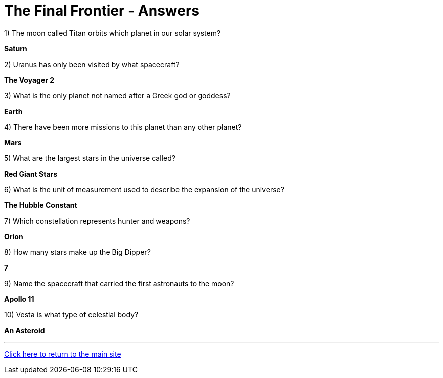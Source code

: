 = The Final Frontier - Answers

1) The moon called Titan orbits which planet in our solar system? 

*Saturn*

2) Uranus has only been visited by what spacecraft? 

*The Voyager 2*

3) What is the only planet not named after a Greek god or goddess? 

*Earth*

4) There have been more missions to this planet than any other planet? 

*Mars*

5) What are the largest stars in the universe called? 

*Red Giant Stars*

6) What is the unit of measurement used to describe the expansion of the universe? 

*The Hubble Constant*

7) Which constellation represents hunter and weapons? 

*Orion*

8) How many stars make up the Big Dipper? 

*7*

9) Name the spacecraft that carried the first astronauts to the moon? 

*Apollo 11*

10) Vesta is what type of celestial body? 

*An Asteroid*

'''

link:../../../index.html[Click here to return to the main site]
